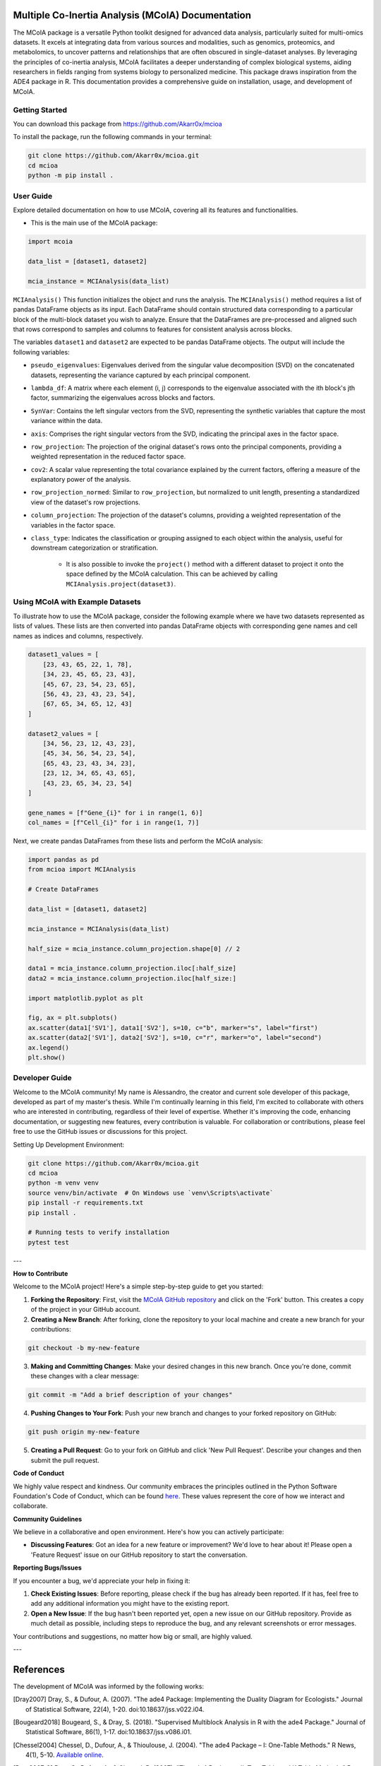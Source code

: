 .. Multiple Co-Inertia Analysis documentation master file, created by
   sphinx-quickstart on Mon Nov 13 10:17:16 2023.
   You can adapt this file completely to your liking, but it should at least
   contain the root `toctree` directive.


Multiple Co-Inertia Analysis (MCoIA) Documentation
==================================================
The MCoIA package is a versatile Python toolkit designed for advanced data analysis, particularly suited for multi-omics datasets. It excels at integrating data from various sources and modalities, such as genomics, proteomics, and metabolomics, to uncover patterns and relationships that are often obscured in single-dataset analyses. By leveraging the principles of co-inertia analysis, MCoIA facilitates a deeper understanding of complex biological systems, aiding researchers in fields ranging from systems biology to personalized medicine. This package draws inspiration from the ADE4 package in R. This documentation provides a comprehensive guide on installation, usage, and development of MCoIA.


Getting Started
---------------
You can download this package from https://github.com/Akarr0x/mcioa

To install the package, run the following commands in your terminal:

.. code-block:: bash

   git clone https://github.com/Akarr0x/mcioa.git
   cd mcioa
   python -m pip install .

User Guide
----------
Explore detailed documentation on how to use MCoIA, covering all its features and functionalities.

- This is the main use of the MCoIA package:

.. code-block:: python

   import mcoia

   data_list = [dataset1, dataset2]

   mcia_instance = MCIAnalysis(data_list)



``MCIAnalysis()``
This function initializes the object and runs the analysis.
The ``MCIAnalysis()`` method requires a list of pandas DataFrame objects as its input. Each DataFrame should contain structured data corresponding to a particular block of the multi-block dataset you wish to analyze. Ensure that the DataFrames are pre-processed and aligned such that rows correspond to samples and columns to features for consistent analysis across blocks.


The variables ``dataset1`` and ``dataset2`` are expected to be pandas DataFrame objects. The output will include the following variables:

- ``pseudo_eigenvalues``:
  Eigenvalues derived from the singular value decomposition (SVD) on the concatenated datasets, representing the variance captured by each principal component.

- ``lambda_df``:
  A matrix where each element (i, j) corresponds to the eigenvalue associated with the ith block's jth factor, summarizing the eigenvalues across blocks and factors.

- ``SynVar``:
  Contains the left singular vectors from the SVD, representing the synthetic variables that capture the most variance within the data.

- ``axis``:
  Comprises the right singular vectors from the SVD, indicating the principal axes in the factor space.

- ``row_projection``:
  The projection of the original dataset's rows onto the principal components, providing a weighted representation in the reduced factor space.

- ``cov2``:
  A scalar value representing the total covariance explained by the current factors, offering a measure of the explanatory power of the analysis.

- ``row_projection_normed``:
  Similar to ``row_projection``, but normalized to unit length, presenting a standardized view of the dataset's row projections.

- ``column_projection``:
  The projection of the dataset's columns, providing a weighted representation of the variables in the factor space.

- ``class_type``:
  Indicates the classification or grouping assigned to each object within the analysis, useful for downstream categorization or stratification.

   - It is also possible to invoke the ``project()`` method with a different dataset to project it onto the space defined by the MCoIA calculation. This can be achieved by calling ``MCIAnalysis.project(dataset3)``.

Using MCoIA with Example Datasets
---------------------------------

To illustrate how to use the MCoIA package, consider the following example where we have two datasets represented as lists of values. These lists are then converted into pandas DataFrame objects with corresponding gene names and cell names as indices and columns, respectively.

.. code-block:: python

    dataset1_values = [
        [23, 43, 65, 22, 1, 78],
        [34, 23, 45, 65, 23, 43],
        [45, 67, 23, 54, 23, 65],
        [56, 43, 23, 43, 23, 54],
        [67, 65, 34, 65, 12, 43]
    ]

    dataset2_values = [
        [34, 56, 23, 12, 43, 23],
        [45, 34, 56, 54, 23, 54],
        [65, 43, 23, 43, 34, 23],
        [23, 12, 34, 65, 43, 65],
        [43, 23, 65, 34, 23, 54]
    ]

    gene_names = [f"Gene_{i}" for i in range(1, 6)]
    col_names = [f"Cell_{i}" for i in range(1, 7)]

Next, we create pandas DataFrames from these lists and perform the MCoIA analysis:

.. code-block:: python

    import pandas as pd
    from mcioa import MCIAnalysis

    # Create DataFrames

    data_list = [dataset1, dataset2]

    mcia_instance = MCIAnalysis(data_list)

    half_size = mcia_instance.column_projection.shape[0] // 2

    data1 = mcia_instance.column_projection.iloc[:half_size]
    data2 = mcia_instance.column_projection.iloc[half_size:]

    import matplotlib.pyplot as plt

    fig, ax = plt.subplots()
    ax.scatter(data1['SV1'], data1['SV2'], s=10, c="b", marker="s", label="first")
    ax.scatter(data2['SV1'], data2['SV2'], s=10, c="r", marker="o", label="second")
    ax.legend()
    plt.show()


Developer Guide
---------------
Welcome to the MCoIA community! My name is Alessandro, the creator and current sole developer of this package, developed as part of my master's thesis. While I'm continually learning in this field, I'm excited to collaborate with others who are interested in contributing, regardless of their level of expertise. Whether it's improving the code, enhancing documentation, or suggesting new features, every contribution is valuable. For collaboration or contributions, please feel free to use the GitHub issues or discussions for this project.

Setting Up Development Environment:

.. code-block:: bash

   git clone https://github.com/Akarr0x/mcioa.git
   cd mcioa
   python -m venv venv
   source venv/bin/activate  # On Windows use `venv\Scripts\activate`
   pip install -r requirements.txt
   pip install .

   # Running tests to verify installation
   pytest test

---

**How to Contribute**

Welcome to the MCoIA project! Here's a simple step-by-step guide to get you started:

1. **Forking the Repository**: First, visit the `MCoIA GitHub repository <https://github.com/Akarr0x/mcioa>`_ and click on the 'Fork' button. This creates a copy of the project in your GitHub account.

2. **Creating a New Branch**: After forking, clone the repository to your local machine and create a new branch for your contributions:

.. code-block:: bash

   git checkout -b my-new-feature

3. **Making and Committing Changes**: Make your desired changes in this new branch. Once you're done, commit these changes with a clear message:

.. code-block:: bash

   git commit -m "Add a brief description of your changes"

4. **Pushing Changes to Your Fork**: Push your new branch and changes to your forked repository on GitHub:

.. code-block:: bash

   git push origin my-new-feature
   

5. **Creating a Pull Request**: Go to your fork on GitHub and click 'New Pull Request'. Describe your changes and then submit the pull request.

**Code of Conduct**

We highly value respect and kindness. Our community embraces the principles outlined in the Python Software Foundation's Code of Conduct, which can be found `here <https://www.python.org/psf/conduct/>`_. These values represent the core of how we interact and collaborate.

**Community Guidelines**

We believe in a collaborative and open environment. Here's how you can actively participate:

- **Discussing Features**: Got an idea for a new feature or improvement? We'd love to hear about it! Please open a 'Feature Request' issue on our GitHub repository to start the conversation.

**Reporting Bugs/Issues**

If you encounter a bug, we'd appreciate your help in fixing it:

1. **Check Existing Issues**: Before reporting, please check if the bug has already been reported. If it has, feel free to add any additional information you might have to the existing report.
2. **Open a New Issue**: If the bug hasn't been reported yet, open a new issue on our GitHub repository. Provide as much detail as possible, including steps to reproduce the bug, and any relevant screenshots or error messages.

Your contributions and suggestions, no matter how big or small, are highly valued. 

--- 

References
==========
The development of MCoIA was informed by the following works:

.. [Dray2007] Dray, S., & Dufour, A. (2007). "The ade4 Package: Implementing the Duality Diagram for Ecologists." Journal of Statistical Software, 22(4), 1-20. doi:10.18637/jss.v022.i04.
.. [Bougeard2018] Bougeard, S., & Dray, S. (2018). "Supervised Multiblock Analysis in R with the ade4 Package." Journal of Statistical Software, 86(1), 1-17. doi:10.18637/jss.v086.i01.
.. [Chessel2004] Chessel, D., Dufour, A., & Thioulouse, J. (2004). "The ade4 Package – I: One-Table Methods." R News, 4(1), 5-10. `Available online <https://cran.r-project.org/doc/Rnews/>`_.
.. [Dray2007-2] Dray, S., Dufour, A., & Chessel, D. (2007). "The ade4 Package – II: Two-Table and K-Table Methods." R News, 7(2), 47-52. `Available online <https://cran.r-project.org/doc/Rnews/>`_.
.. [Thioulouse2018] Thioulouse, J., Dray, S., Dufour, A., Siberchicot, A., Jombart, T., & Pavoine, S. (2018). Multivariate Analysis of Ecological Data with ade4. Springer. doi:10.1007/978-1-4939-8850-1.
